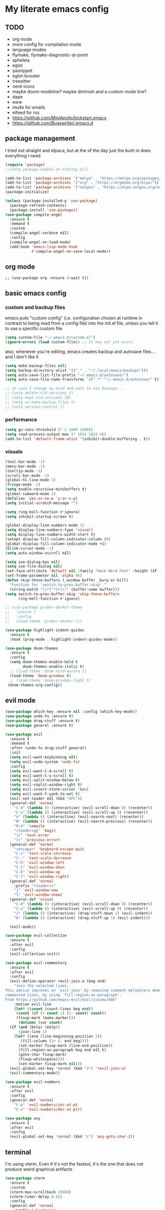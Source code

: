 * My literate emacs config

** TODO

- org mode
- more config for compilation mode
- language modes
- flymake, flymake-diagnostic-at-point
- apheleia
- eglot
- yasnippet
- eglot-booster
- treesitter
- nerd-icons
- maybe doom-modeline? maybe diminish and a custom mode line?
- dape
- eww
- mu4e for emails
- elfeed for rss
- https://github.com/MiniApollo/kickstart.emacs
- https://github.com/Bugswriter/.emacs.d

** package management

I tried out straight and elpaca, but at the of the day just the built-in does
everything I need

#+BEGIN_SRC emacs-lisp
  (require 'package)
  ;;(setq package-enable-at-startup nil)

  (add-to-list 'package-archives '("melpa" . "https://melpa.org/packages/"))
  (add-to-list 'package-archives '("org" . "https://orgmode.org/elpa/"))
  (add-to-list 'package-archives '("nongnu" . "https://elpa.nongnu.org/nongnu/"))
  (package-initialize)

  (unless (package-installed-p 'use-package)
    (package-refresh-contents)
    (package-install 'use-package))
  (use-package compile-angel
    :ensure t
    :demand t
    :custom
    (compile-angel-verbose nil)
    :config
    (compile-angel-on-load-mode)
    (add-hook 'emacs-lisp-mode-hook
              #'compile-angel-on-save-local-mode))
#+END_SRC

** org mode

#+BEGIN_SRC
  ;; (use-package org :ensure (:wait t))
#+END_SRC

** basic emacs config

*** custom and backup files

emacs puts "custom config" (i.e. configuration chosen at runtime in contrast to
being read from a config file) into the init.el file, unless you tell it to use a
specific custom file.

#+BEGIN_SRC emacs-lisp
  (setq custom-file "~/.emacs.d/custom.el")
  (ignore-errors (load custom-file)) ;; It may not yet exist.
#+END_SRC

also, whenever you're editing, emacs creates backup and autosave files... and I
don't like it

#+BEGIN_SRC emacs-lisp
  (setq make-backup-files nil)
  (setq backup-directory-alist '(("." . "~/.local/emacs/backups")))
  (setq auto-save-list-file-prefix "~/.emacs.d/autosave/")
  (setq auto-save-file-name-transforms `((".*" "~/.emacs.d/autosave/" t)))

  ;; in case I change my mind and want to use backups...
  ;; (setq delete-old-versions t)
  ;; (setq kept-old-versions 10)
  ;; (setq vc-make-backup-files t)
  ;; (setq version-control t)
#+END_SRC

*** performance

#+BEGIN_SRC emacs-lisp
  (setq gc-cons-threshold (* 2 1000 1000))
  (setq read-process-output-max (* 1024 1024 4))
  (add-to-list 'default-frame-alist '(inhibit-double-buffering . t))
#+END_SRC

*** visuals

#+BEGIN_SRC emacs-lisp
  (tool-bar-mode -1)
  (menu-bar-mode -1)
  (tooltip-mode -1)
  (scroll-bar-mode -1)
  (global-hl-line-mode 1)
  (fringe-mode -1)
  (setq enable-recursive-minibuffers t)
  (global-subword-mode 1)
  (defalias 'yes-or-no-p 'y-or-n-p)
  (setq initial-scratch-message "")

  (setq ring-bell-function #'ignore)
  (setq inhibit-startup-screen t)

  (global-display-line-numbers-mode 1)
  (setq display-line-numbers-type 'visual)
  (setq display-line-numbers-width-start t)
  (setopt display-fill-column-indicator-column 80)
  (global-display-fill-column-indicator-mode +1)
  (blink-cursor-mode -1)
  (setq auto-window-vscroll nil)

  (setq use-dialog-box nil)
  (setq use-file-dialog nil)
  (set-face-attribute 'default nil :family "Hack Nerd Font" :height (if (eq system-type 'darwin) 180 110))
  (set-frame-parameter nil 'alpha 96)
  (defun skip-these-buffers (_window buffer _bury-or-kill)
    "Function for `switch-to-prev-buffer-skip'."
    (string-match "\\*[^*]+\\*" (buffer-name buffer)))
  (setq switch-to-prev-buffer-skip 'skip-these-buffers
        ring-bell-function #'ignore)

  ;; (use-package gruber-darker-theme
  ;;   :ensure t
  ;;   :config
  ;;   (load-theme 'gruber-darker t))

  (use-package highlight-indent-guides
    :ensure t
    :hook (prog-mode . highlight-indent-guides-mode))

  (use-package doom-themes
    :ensure t
    :config
    (setq doom-themes-enable-bold t
          doom-themes-enable-italic t)
    ;; (load-theme 'doom-nord-aurora t)
    (load-theme 'doom-gruvbox t)
    ;; (load-theme 'doom-gruvbox-light t)
   (doom-themes-org-config))
#+END_SRC

** evil mode

#+BEGIN_SRC emacs-lisp
  (use-package which-key :ensure nil :config (which-key-mode))
  (use-package undo-fu :ensure t)
  (use-package drag-stuff :ensure t)
  (use-package general :ensure t)

  (use-package evil
    :ensure t
    :demand t
    :after (undo-fu drag-stuff general)
    :init
    (setq evil-want-keybinding nil)
    (setq evil-undo-system 'undo-fu)
    :config
    (setq evil-want-C-d-scroll t)
    (setq evil-want-C-u-scroll t)
    (setq evil-split-window-below t)
    (setq evil-vsplit-window-right t)
    (setq evil-insert-state-cursor 'box)
    (setq evil-want-Y-yank-to-eol t)
    (evil-set-leader nil (kbd "SPC"))
    (general-def 'normal
      "C-d" (lambda () (interactive) (evil-scroll-down 0) (recenter))
      "C-u" (lambda () (interactive) (evil-scroll-up 0) (recenter))
      "n" (lambda () (interactive) (evil-search-next) (recenter))
      "N" (lambda () (interactive) (evil-search-previous) (recenter))
      "M-m" 'compile
      "<leader>gg" 'magit
      "]c" 'next-error
      "[c" 'previous-error)
    (general-def 'normal
      "<escape>" 'keyboard-escape-quit
      "C-=" 'text-scale-increase
      "C--" 'text-scale-decrease
      "C-h" 'evil-window-left
      "C-j" 'evil-window-down
      "C-k" 'evil-window-up
      "C-l" 'evil-window-right)
    (general-def 'normal
      :prefix "<leader>s"
      "j" 'evil-window-new
      "l" 'evil-window-vnew)
    (general-def 'visual
      "C-d" (lambda () (interactive) (evil-scroll-down 0) (recenter))
      "C-u" (lambda () (interactive) (evil-scroll-up 0) (recenter))
      "J" (lambda () (interactive) (drag-stuff-down 1) (evil-indent))
      "K" (lambda () (interactive) (drag-stuff-up 1) (evil-indent)))

    (evil-mode))

  (use-package evil-collection
    :ensure t
    :after evil
    :config
    (evil-collection-init))

  (use-package evil-commentary
    :ensure t
    :after evil
    :config
    (evil-define-operator +evil-join-a (beg end)
      "Join the selected lines.
  This advice improves on `evil-join' by removing comment delimiters when joining
  commented lines, by using `fill-region-as-paragraph'.
  From https://github.com/emacs-evil/evil/issues/606"
      :motion evil-line
      (let* ((count (count-lines beg end))
  	   (count (if (> count 1) (1- count) count))
  	   (fixup-mark (make-marker)))
        (dotimes (var count)
  	(if (and (bolp) (eolp))
  	    (join-line 1)
  	  (let* ((end (line-beginning-position 3))
  		 (fill-column (1+ (- end beg))))
  	    (set-marker fixup-mark (line-end-position))
  	    (fill-region-as-paragraph beg end nil t)
  	    (goto-char fixup-mark)
  	    (fixup-whitespace))))
        (set-marker fixup-mark nil)))
    (evil-global-set-key 'normal (kbd "J") '+evil-join-a)
    (evil-commentary-mode))

  (use-package evil-numbers
    :ensure t
    :after evil
    :config
    (general-def 'normal
      "C-a" 'evil-numbers/inc-at-pt
      "C-x" 'evil-numbers/dec-at-pt))

  (use-package avy
    :ensure t
    :after evil
    :config
    (evil-global-set-key 'normal (kbd "s") 'avy-goto-char-2))
#+END_SRC

** terminal

I'm using vterm. Even if it's not the fastest, it's the one that does not produce
weird graphical artifacts

#+BEGIN_SRC emacs-lisp
  (use-package vterm
    :ensure t
    :custom
    (vterm-max-scrollback 20000)
    (vterm-timer-delay 0.01)
    :config
    (general-def 'normal
      :prefix "<leader>t"
      "t" 'vterm
      "j" (lambda () (interactive) (evil-window-new 20 "") (vterm))
      "l" (lambda () (interactive) (evil-window-vnew nil "") (vterm))))
#+END_SRC

** editing and navigation

*** basic emacs settings

#+BEGIN_SRC emacs-lisp
  ;; (electric-indent-mode -1)
  (save-place-mode 1)
  (show-paren-mode 1)
  (setq show-paren-delay 0)
  (global-auto-revert-mode 1)
  (indent-tabs-mode -1)
  (modify-coding-system-alist 'file "" 'utf-8)
  (setq locale-coding-system 'utf-8)
  (set-terminal-coding-system 'utf-8)
  (set-keyboard-coding-system 'utf-8)
  (set-selection-coding-system 'utf-8)
  (prefer-coding-system 'utf-8)
  (setq tab-width 4)
  (setq indent-tabs-mode nil)
  (setq tab-always-indent 'complete)
  (setq scroll-step 1)
  (setq scroll-margin 5)
  (setq scroll-conservatively 10000)

  ;; auto fill breaks lines when they go past the color column, and the
  ;; comment-auto-fill-only-comments option makes that only work in comments
  (auto-fill-mode 1)
  (setq comment-auto-fill-only-comments 1)
#+END_SRC

*** completion

#+BEGIN_SRC emacs-lisp
  (use-package fussy
    :ensure t
    :config
    (setq fussy-use-cache t)
    (fussy-eglot-setup)
    (fussy-setup))

  (use-package vertico
    :ensure t
    :custom
    (vertico-count 10)
    (vertico-resize nil)
    (vertico-cycle t)
    (completion-styles '(flex basic))
    ;; Support opening new minibuffers from inside existing minibuffers.
    (enable-recursive-minibuffers t)
    ;; Hide commands in M-x which do not work in the current mode.  Vertico
    ;; commands are hidden in normal buffers. This setting is useful beyond
    ;; Vertico.
    (read-extended-command-predicate #'command-completion-default-include-p)
    ;; Do not allow the cursor in the minibuffer prompt
    (minibuffer-prompt-properties
     '(read-only t cursor-intangible t face minibuffer-prompt))
    :init
    (vertico-mode 1)
    ;(evil-define-key 'normal 'vertico-map (kbd "M-h") 'vertico-next-group)
    ;(evil-define-key 'normal 'vertico-map (kbd "M-j") 'vertico-next)
    ;(evil-define-key 'normal 'vertico-map (kbd "M-k") 'vertico-previous)
    ;(evil-define-key 'normal 'vertico-map (kbd "M-;") 'vertico-previous-group)
    )

  (use-package savehist
    :ensure t
    :init
    (savehist-mode))

  (use-package marginalia
    :ensure t
    :after vertico
    :config
    (marginalia-mode 1))

  (use-package corfu
    :ensure t
    :custom
    (corfu-cycle t)
    (corfu-auto t)
    (corfu-auto-prefix 1)
    (corfu-echo-delay 0.1)
    (corfu-preview-current nil)
    (corfu-auto-delay 0)
    (corfu-popupinfo-delay '(0.1 . 0.1))
    :config
    (general-def 'insert
      "C-j" 'corfu-next
      "C-k" 'corfu-previous
      "C-l" 'corfu-insert
      "C-h" 'corfu-insert-separator)
    (define-key corfu-map (kbd "RET") nil)
    ;; For cache functionality.
    (advice-add 'corfu--capf-wrapper :before 'fussy-wipe-cache)

    (add-hook 'corfu-mode-hook
  	    (lambda ()
  		(setq-local fussy-max-candidate-limit 5000
  			    fussy-default-regex-fn 'fussy-pattern-first-letter
  			    fussy-prefer-prefix nil)))
    :init
    (global-corfu-mode))

  (use-package cape
    :ensure t
    :after corfu
    :init
    (add-to-list 'completion-at-point-functions #'cape-file))
#+END_SRC

*** projectile + perspective

#+BEGIN_SRC emacs-lisp
  (use-package perspective
    :ensure t
    :bind
    ("C-x C-b" . persp-list-buffers)
    :custom
    (persp-mode-prefix-key (kbd "C-C M-p"))
    :init
    (persp-mode))

  (use-package rg :ensure t)

  (use-package projectile
    :ensure t
    :custom
    (projectile-project-search-path
     '(("~/code" . 1)
       ("~/.dotfiles" . 0)
       ("~/notes" . 0)
       ("~/work" . 1)
       ("~/work/repos" . 1)))
    (projectile-require-project-root nil)
    (projectile-sort-order 'recentf)
    :config
    (defcustom projectile-project-root-functions
      '(projectile-root-local
        projectile-root-marked
        projectile-root-top-down
        projectile-root-top-down-recurring
        projectile-root-bottom-up)
      "A list of functions for finding project roots."
      :group 'projectile
      :type '(repeat function))
    (evil-global-set-key 'normal (kbd "<leader>f") 'projectile-command-map)
    (projectile-mode 1))

  (use-package persp-projectile :ensure t)
#+END_SRC

*** fix project-roots for eglot in monorepos

Eglot needs a more specific project-root find function to function in a monorepo,
because it uses `project.el` under the hood to find workspace root. That doesn't
really work in monorepos though, so this override fixes that at least for the
types of projects we have at work.

#+BEGIN_SRC emacs-lisp
  (defun project-root-override (dir)
    "Find DIR's project root by searching for a '.project.el' file.

    If this file exists, it marks the project root.  For convenient compatibility
    with Projectile, '.projectile' is also considered a project root marker.

    https://blog.jmthornton.net/p/emacs-project-override"
    (let ((root (or (locate-dominating-file dir ".project.el")
  		  (locate-dominating-file dir ".projectile")
  		  (locate-dominating-file dir "Cargo.toml")
  		  (locate-dominating-file dir "setup.py")
  		  (locate-dominating-file dir "requirements.txt")
  		  (locate-dominating-file dir "pyproject.toml")))
  	(backend (ignore-errors (vc-responsible-backend dir))))
      (when root (list 'vc backend root))))

  ;; Note that we cannot use :hook here because `project-find-functions' doesn't
  ;; end in "-hook", and we can't use this in :init because it won't be defined
  ;; yet.
  (use-package project
    :ensure t
    :config
    (add-hook 'project-find-functions #'project-root-override))
#+END_SRC

** system stuff

*** direnv, path-from-shell

ensure that emacs sees the same path as the login shell

#+BEGIN_SRC emacs-lisp
  (use-package exec-path-from-shell
    :ensure t
    :config
    (dolist (var '("LC_CTYPE" "NIX_PROFILES" "NIX_SSL_CERT_FILE"))
      (add-to-list 'exec-path-from-shell-variables var))
    (when (memq window-system '(mac ns x))
      (exec-path-from-shell-initialize)))
#+END_SRC

automatically load envrc

#+BEGIN_SRC emacs-lisp
  (use-package envrc
    :ensure t
    :custom
    (envrc-show-summary-in-minibuffer nil)
    :hook (after-init . envrc-global-mode))
#+END_SRC

** magit

#+BEGIN_SRC emacs-lisp
  (use-package transient :ensure t)
  (use-package magit :ensure t)
  (use-package hl-todo :ensure t :config (global-hl-todo-mode 1))
  (use-package magit-todos :ensure t :after '(magit hl-todo) :config (magit-todos-mode 1))
#+END_SRC

** compile

This is honestly kind of the killer feature for me when it comes to emacs.
Whether it's running actual builders, or a linter, or ripgrep... it's amazing.

It runs these things in a subprocess without any issues, the results are easily
parsed and you can jump to errors / grep matches or whatever easily.

#+BEGIN_SRC emacs-lisp
  (use-package compile
    :ensure nil
    :config
    (setq compilation-scroll-output t))
#+END_SRC

** language modes

#+BEGIN_SRC emacs-lisp
  (use-package markdown-mode :ensure t)
  (use-package nix-mode :ensure t :mode "\\.nix\\'")
  (use-package go-mode :ensure :after eglot t :mode "\\.go\\'")
  (use-package zig-mode :ensure t :mode "\\.zig\\'")
  (use-package tuareg :ensure t)
  (use-package rust-mode :ensure t :mode "\\.rs\\'" :custom (rust-mode-treesitter-derive t))
  (use-package cargo :ensure t :hook (rust-ts-mode . cargo-minor-mode))
#+END_SRC

** formatting

#+BEGIN_SRC emacs-lisp
  (use-package apheleia
    :ensure t
    :config
    (setf (alist-get 'black apheleia-formatters)
          '("poetry" "run" "black" "-"))
    (setf (alist-get 'nixpkgs-fmt apheleia-formatters)
          '("nixpkgs-fmt"))
    (setf (alist-get 'nix-mode apheleia-mode-alist)
          '(nixpkgs-fmt))
    (apheleia-global-mode +1))
#+END_SRC

** flymake

#+BEGIN_SRC emacs-lisp
  (use-package flymake
    :ensure nil
    :after evil
    :config
    (add-hook 'emacs-lisp-mode-hook 'flymake-mode)
    ;(evil-define-key 'normal 'flymake-mode-map (kbd "]d") 'flymake-goto-next-error)
    ;(evil-define-key 'normal 'flymake-mode-map (kbd "[d") 'flymake-goto-prev-error)
    ;(evil-define-key 'normal 'flymake-mode-map (kbd "gq") 'flymake-show-project-diagnostics)
    (flymake-mode 1))

  (use-package flymake-diagnostic-at-point
    :ensure t
    :after flymake
    :config
    (add-hook 'flymake-mode-hook #'flymake-diagnostic-at-point-mode))
#+END_SRC

** eglot

#+BEGIN_SRC emacs-lisp
  (use-package eglot
    :ensure nil
    :hook
    ((python-ts-mode
      rust-ts-mode
      zig-ts-mode
      go-ts-mode
      tuareg-mode
      ) . eglot-ensure)
    :config
    (setq eglot-ignored-server-capabilities '(:inlayHintProvider :colorProvider))
    ;; (add-to-list 'eglot-server-programs
    ;;              '((python-mode python-ts-mode)
    ;; 		 "basedpyright-langserver" "--stdio"))
    (eglot-inlay-hints-mode -1))

  (use-package yasnippet :ensure t :config (yas-global-mode 1))

  ;; (straight-use-package
  ;;  '(eglot-booster :type git :host github :repo "jdtsmith/eglot-booster"))

  (use-package eglot-booster
    :ensure t
    :vc (:url "https://github.com/jdtsmith/eglot-booster")
    :after eglot
    :config (eglot-booster-mode))
#+END_SRC

** editorconfig

#+BEGIN_SRC emacs-lisp
  (use-package editorconfig
    :ensure t
    :config
    (editorconfig-mode 1))
#+END_SRC

** treesitter

#+BEGIN_SRC emacs-lisp
  (setq treesit-language-source-alist
    '((bash "https://github.com/tree-sitter/tree-sitter-bash")
      (ocaml "https://github.com/tree-sitter/tree-sitter-ocaml" "master" "grammars/ocaml/src")
      (cmake "https://github.com/uyha/tree-sitter-cmake")
      (css "https://github.com/tree-sitter/tree-sitter-css")
      (elisp "https://github.com/Wilfred/tree-sitter-elisp")
      (go "https://github.com/tree-sitter/tree-sitter-go")
      (html "https://github.com/tree-sitter/tree-sitter-html")
      (javascript "https://github.com/tree-sitter/tree-sitter-javascript" "master" "src")
      (json "https://github.com/tree-sitter/tree-sitter-json")
      (make "https://github.com/alemuller/tree-sitter-make")
      (markdown "https://github.com/ikatyang/tree-sitter-markdown")
      (python "https://github.com/tree-sitter/tree-sitter-python")
      (toml "https://github.com/tree-sitter/tree-sitter-toml")
      (tsx "https://github.com/tree-sitter/tree-sitter-typescript" "master" "tsx/src")
      (typescript "https://github.com/tree-sitter/tree-sitter-typescript" "master" "typescript/src")
      (yaml "https://github.com/ikatyang/tree-sitter-yaml")))

  (use-package treesit-auto
    :ensure t
    :custom
    (treesit-auto-install 'prompt)
    :config
    (add-to-list 'treesit-auto-langs 'ocaml)
    (treesit-auto-add-to-auto-mode-alist 'all)
    (global-treesit-auto-mode))
#+END_SRC

** modeline

#+BEGIN_SRC emacs-lisp
  (use-package nerd-icons
    :ensure t
    :custom
    (nerd-icons-font-family "Fira Code Nerd Font")
    (nerd-icons-scale-factor 1.2))

  (use-package doom-modeline
    :ensure t
    :defer t
    :init
    (doom-modeline-mode 1)
    (setq find-file-visit-truename t)
    :config
    (setq doom-modeline-enable-word-count nil)
    (setq doom-modeline-height 15)
    (setq doom-modeline-lsp t)
    (setq doom-modeline-lsp-icon t)
    (setq doom-modeline-env-version t)
    (setq doom-modeline-vcs-max-length 50)
    (setq doom-modeline-env-version nil)
    (setq doom-modeline-buffer-encoding nil)
    (setq doom-modeline-buffer-file-name-style 'relative-from-project))
#+END_SRC
